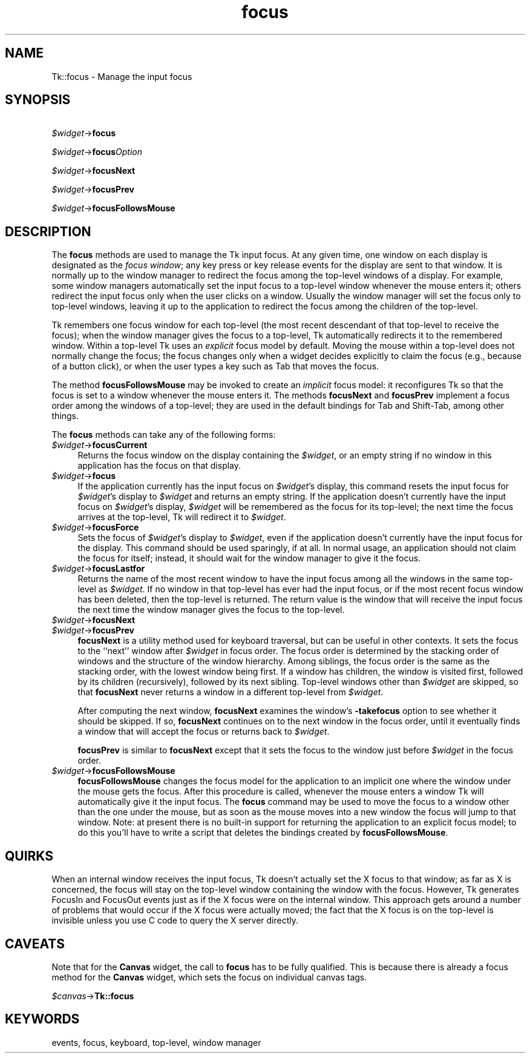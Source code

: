 .\" Automatically generated by Pod::Man 4.09 (Pod::Simple 3.35)
.\"
.\" Standard preamble:
.\" ========================================================================
.de Sp \" Vertical space (when we can't use .PP)
.if t .sp .5v
.if n .sp
..
.de Vb \" Begin verbatim text
.ft CW
.nf
.ne \\$1
..
.de Ve \" End verbatim text
.ft R
.fi
..
.\" Set up some character translations and predefined strings.  \*(-- will
.\" give an unbreakable dash, \*(PI will give pi, \*(L" will give a left
.\" double quote, and \*(R" will give a right double quote.  \*(C+ will
.\" give a nicer C++.  Capital omega is used to do unbreakable dashes and
.\" therefore won't be available.  \*(C` and \*(C' expand to `' in nroff,
.\" nothing in troff, for use with C<>.
.tr \(*W-
.ds C+ C\v'-.1v'\h'-1p'\s-2+\h'-1p'+\s0\v'.1v'\h'-1p'
.ie n \{\
.    ds -- \(*W-
.    ds PI pi
.    if (\n(.H=4u)&(1m=24u) .ds -- \(*W\h'-12u'\(*W\h'-12u'-\" diablo 10 pitch
.    if (\n(.H=4u)&(1m=20u) .ds -- \(*W\h'-12u'\(*W\h'-8u'-\"  diablo 12 pitch
.    ds L" ""
.    ds R" ""
.    ds C` ""
.    ds C' ""
'br\}
.el\{\
.    ds -- \|\(em\|
.    ds PI \(*p
.    ds L" ``
.    ds R" ''
.    ds C`
.    ds C'
'br\}
.\"
.\" Escape single quotes in literal strings from groff's Unicode transform.
.ie \n(.g .ds Aq \(aq
.el       .ds Aq '
.\"
.\" If the F register is >0, we'll generate index entries on stderr for
.\" titles (.TH), headers (.SH), subsections (.SS), items (.Ip), and index
.\" entries marked with X<> in POD.  Of course, you'll have to process the
.\" output yourself in some meaningful fashion.
.\"
.\" Avoid warning from groff about undefined register 'F'.
.de IX
..
.if !\nF .nr F 0
.if \nF>0 \{\
.    de IX
.    tm Index:\\$1\t\\n%\t"\\$2"
..
.    if !\nF==2 \{\
.        nr % 0
.        nr F 2
.    \}
.\}
.\" ========================================================================
.\"
.IX Title "focus 3pm"
.TH focus 3pm "2018-12-25" "perl v5.26.1" "User Contributed Perl Documentation"
.\" For nroff, turn off justification.  Always turn off hyphenation; it makes
.\" way too many mistakes in technical documents.
.if n .ad l
.nh
.SH "NAME"
Tk::focus \- Manage the input focus
.SH "SYNOPSIS"
.IX Header "SYNOPSIS"
   \fI\f(CI$widget\fI\fR\->\fBfocus\fR
.PP
   \fI\f(CI$widget\fI\fR\->\fBfocus\fR\fIOption\fR
.PP
   \fI\f(CI$widget\fI\fR\->\fBfocusNext\fR
.PP
   \fI\f(CI$widget\fI\fR\->\fBfocusPrev\fR
.PP
   \fI\f(CI$widget\fI\fR\->\fBfocusFollowsMouse\fR
.SH "DESCRIPTION"
.IX Header "DESCRIPTION"
The \fBfocus\fR methods are used to manage the Tk input focus.
At any given time, one window on each display is designated as
the \fIfocus window\fR;  any key press or key release events for the
display are sent to that window.
It is normally up to the window manager to redirect the focus among the
top-level windows of a display.  For example, some window managers
automatically set the input focus to a top-level window whenever
the mouse enters it;  others redirect the input focus only when
the user clicks on a window.
Usually the window manager will set the focus
only to top-level windows, leaving it up to the application to
redirect the focus among the children of the top-level.
.PP
Tk remembers one focus window for each top-level (the most recent
descendant of that top-level to receive the focus);  when the window
manager gives the focus
to a top-level, Tk automatically redirects it to the remembered
window.  Within a top-level Tk uses an \fIexplicit\fR focus model
by default.  Moving the mouse within a top-level does not normally
change the focus;  the focus changes only when a widget
decides explicitly to claim the focus (e.g., because of a button
click), or when the user types a key such as Tab that moves the
focus.
.PP
The method \fBfocusFollowsMouse\fR may be invoked to
create an \fIimplicit\fR focus model:  it reconfigures Tk so that
the focus is set to a window whenever the mouse enters it.
The methods \fBfocusNext\fR and \fBfocusPrev\fR
implement a focus order among the windows of a top-level;  they
are used in the default bindings for Tab and Shift-Tab, among other
things.
.PP
The \fBfocus\fR methods can take any of the following forms:
.IP "\fI\f(CI$widget\fI\fR\->\fBfocusCurrent\fR" 4
.IX Item "$widget->focusCurrent"
Returns the focus window on the display containing
the \fI\f(CI$widget\fI\fR,  or an empty string if no window in
this application has the focus on that display.
.IP "\fI\f(CI$widget\fI\fR\->\fBfocus\fR" 4
.IX Item "$widget->focus"
If the application currently has the input focus on \fI\f(CI$widget\fI\fR's
display, this command resets the input focus for \fI\f(CI$widget\fI\fR's display
to \fI\f(CI$widget\fI\fR and returns an empty string.
If the application doesn't currently have the  input focus on
\&\fI\f(CI$widget\fI\fR's display, \fI\f(CI$widget\fI\fR will be remembered as the focus
for its top-level;  the next time the focus arrives at the top-level,
Tk will redirect it to \fI\f(CI$widget\fI\fR.
.IP "\fI\f(CI$widget\fI\fR\->\fBfocusForce\fR" 4
.IX Item "$widget->focusForce"
Sets the focus of \fI\f(CI$widget\fI\fR's display to \fI\f(CI$widget\fI\fR, even if
the application doesn't currently have the input focus for the display.
This command should be used sparingly, if at all.
In normal usage, an application should not claim the focus for
itself;  instead, it should wait for the window manager to give it
the focus.
.IP "\fI\f(CI$widget\fI\fR\->\fBfocusLastfor\fR" 4
.IX Item "$widget->focusLastfor"
Returns the name of the most recent window to have the input focus
among all the windows in the same top-level as \fI\f(CI$widget\fI\fR.
If no window in that top-level has ever had the input focus, or
if the most recent focus window has been deleted, then
the top-level is returned.  The return value is the window that
will receive the input focus the next time the window manager gives
the focus to the top-level.
.IP "\fI\f(CI$widget\fI\fR\->\fBfocusNext\fR" 4
.IX Item "$widget->focusNext"
.PD 0
.IP "\fI\f(CI$widget\fI\fR\->\fBfocusPrev\fR" 4
.IX Item "$widget->focusPrev"
.PD
\&\fBfocusNext\fR is a utility method used for keyboard traversal, but can be
useful in other contexts.
It sets the focus to the ``next'' window after \fI\f(CI$widget\fI\fR in focus order.
The focus order is determined by
the stacking order of windows and the structure of the window hierarchy.
Among siblings, the focus order is the same as the stacking order, with the
lowest window being first.
If a window has children, the window is visited first, followed by
its children (recursively), followed by its next sibling.
Top-level windows other than \fI\f(CI$widget\fI\fR are skipped, so that
\&\fBfocusNext\fR never returns a window in a different top-level
from \fI\f(CI$widget\fI\fR.
.Sp
After computing the next window, \fBfocusNext\fR examines the
window's \fB\-takefocus\fR option to see whether it should be skipped.
If so, \fBfocusNext\fR continues on to the next window in the focus
order, until it eventually finds a window that will accept the focus
or returns back to \fI\f(CI$widget\fI\fR.
.Sp
\&\fBfocusPrev\fR is similar to \fBfocusNext\fR except that it
sets the focus to the window just before \fI\f(CI$widget\fI\fR in the focus order.
.IP "\fI\f(CI$widget\fI\fR\->\fBfocusFollowsMouse\fR" 4
.IX Item "$widget->focusFollowsMouse"
\&\fBfocusFollowsMouse\fR changes the focus model for the application
to an implicit one where the window under the mouse gets the focus.
After this procedure is called, whenever the mouse enters a window
Tk will automatically give it the input focus.
The \fBfocus\fR command may be used to move the focus to a window
other than the one under the mouse, but as soon as the mouse moves
into a new window the focus will jump to that window.
Note: at present there is no built-in support for returning the
application to an explicit focus model;  to do this you'll have
to write a script that deletes the bindings created by
\&\fBfocusFollowsMouse\fR.
.SH "QUIRKS"
.IX Header "QUIRKS"
When an internal window receives the input focus, Tk doesn't actually
set the X focus to that window;  as far as X is concerned, the focus
will stay on the top-level window containing the window with the focus.
However, Tk generates FocusIn and FocusOut events just as if the X
focus were on the internal window.   This approach gets around a
number of problems that would occur if the X focus were actually moved;
the fact that the X focus is on the top-level is invisible unless
you use C code to query the X server directly.
.SH "CAVEATS"
.IX Header "CAVEATS"
Note that for the \fBCanvas\fR widget, the call to \fBfocus\fR has to be
fully qualified. This is because there is already a focus method for
the \fBCanvas\fR widget, which sets the focus on individual canvas tags.
.PP
    \fI\f(CI$canvas\fI\fR\->\fBTk::focus\fR
.SH "KEYWORDS"
.IX Header "KEYWORDS"
events, focus, keyboard, top-level, window manager
